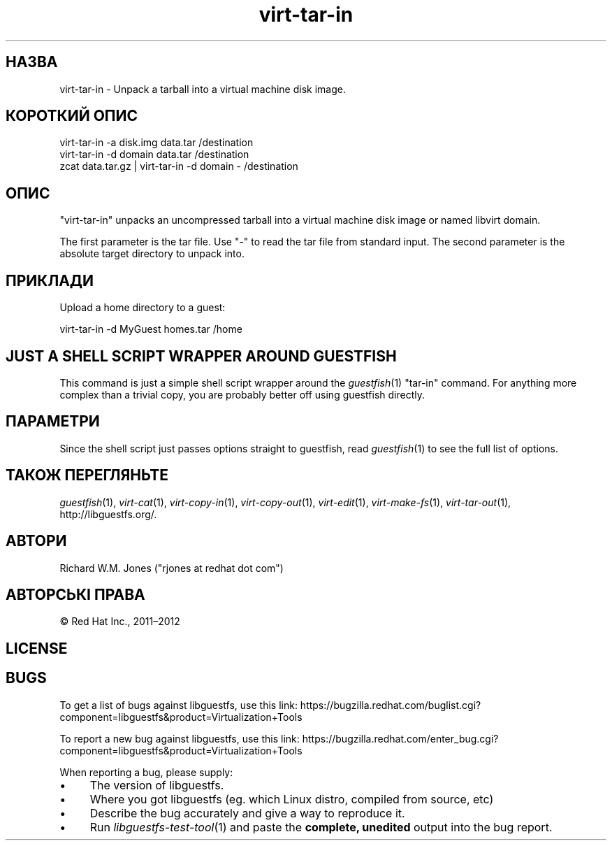 .\" Automatically generated by Podwrapper::Man 1.34.2 (Pod::Simple 3.32)
.\"
.\" Standard preamble:
.\" ========================================================================
.de Sp \" Vertical space (when we can't use .PP)
.if t .sp .5v
.if n .sp
..
.de Vb \" Begin verbatim text
.ft CW
.nf
.ne \\$1
..
.de Ve \" End verbatim text
.ft R
.fi
..
.\" Set up some character translations and predefined strings.  \*(-- will
.\" give an unbreakable dash, \*(PI will give pi, \*(L" will give a left
.\" double quote, and \*(R" will give a right double quote.  \*(C+ will
.\" give a nicer C++.  Capital omega is used to do unbreakable dashes and
.\" therefore won't be available.  \*(C` and \*(C' expand to `' in nroff,
.\" nothing in troff, for use with C<>.
.tr \(*W-
.ds C+ C\v'-.1v'\h'-1p'\s-2+\h'-1p'+\s0\v'.1v'\h'-1p'
.ie n \{\
.    ds -- \(*W-
.    ds PI pi
.    if (\n(.H=4u)&(1m=24u) .ds -- \(*W\h'-12u'\(*W\h'-12u'-\" diablo 10 pitch
.    if (\n(.H=4u)&(1m=20u) .ds -- \(*W\h'-12u'\(*W\h'-8u'-\"  diablo 12 pitch
.    ds L" ""
.    ds R" ""
.    ds C` ""
.    ds C' ""
'br\}
.el\{\
.    ds -- \|\(em\|
.    ds PI \(*p
.    ds L" ``
.    ds R" ''
.    ds C`
.    ds C'
'br\}
.\"
.\" Escape single quotes in literal strings from groff's Unicode transform.
.ie \n(.g .ds Aq \(aq
.el       .ds Aq '
.\"
.\" If the F register is >0, we'll generate index entries on stderr for
.\" titles (.TH), headers (.SH), subsections (.SS), items (.Ip), and index
.\" entries marked with X<> in POD.  Of course, you'll have to process the
.\" output yourself in some meaningful fashion.
.\"
.\" Avoid warning from groff about undefined register 'F'.
.de IX
..
.if !\nF .nr F 0
.if \nF>0 \{\
.    de IX
.    tm Index:\\$1\t\\n%\t"\\$2"
..
.    if !\nF==2 \{\
.        nr % 0
.        nr F 2
.    \}
.\}
.\" ========================================================================
.\"
.IX Title "virt-tar-in 1"
.TH virt-tar-in 1 "2016-09-01" "libguestfs-1.34.2" "Virtualization Support"
.\" For nroff, turn off justification.  Always turn off hyphenation; it makes
.\" way too many mistakes in technical documents.
.if n .ad l
.nh
.SH "НАЗВА"
.IX Header "НАЗВА"
virt-tar-in \- Unpack a tarball into a virtual machine disk image.
.SH "КОРОТКИЙ ОПИС"
.IX Header "КОРОТКИЙ ОПИС"
.Vb 1
\& virt\-tar\-in \-a disk.img data.tar /destination
\&
\& virt\-tar\-in \-d domain data.tar /destination
\&
\& zcat data.tar.gz | virt\-tar\-in \-d domain \- /destination
.Ve
.SH "ОПИС"
.IX Header "ОПИС"
\&\f(CW\*(C`virt\-tar\-in\*(C'\fR unpacks an uncompressed tarball into a virtual machine disk
image or named libvirt domain.
.PP
The first parameter is the tar file.  Use \f(CW\*(C`\-\*(C'\fR to read the tar file from
standard input.  The second parameter is the absolute target directory to
unpack into.
.SH "ПРИКЛАДИ"
.IX Header "ПРИКЛАДИ"
Upload a home directory to a guest:
.PP
.Vb 1
\& virt\-tar\-in \-d MyGuest homes.tar /home
.Ve
.SH "JUST A SHELL SCRIPT WRAPPER AROUND GUESTFISH"
.IX Header "JUST A SHELL SCRIPT WRAPPER AROUND GUESTFISH"
This command is just a simple shell script wrapper around the
\&\fIguestfish\fR\|(1) \f(CW\*(C`tar\-in\*(C'\fR command.  For anything more complex than a trivial
copy, you are probably better off using guestfish directly.
.SH "ПАРАМЕТРИ"
.IX Header "ПАРАМЕТРИ"
Since the shell script just passes options straight to guestfish, read
\&\fIguestfish\fR\|(1) to see the full list of options.
.SH "ТАКОЖ ПЕРЕГЛЯНЬТЕ"
.IX Header "ТАКОЖ ПЕРЕГЛЯНЬТЕ"
\&\fIguestfish\fR\|(1), \fIvirt\-cat\fR\|(1), \fIvirt\-copy\-in\fR\|(1), \fIvirt\-copy\-out\fR\|(1),
\&\fIvirt\-edit\fR\|(1), \fIvirt\-make\-fs\fR\|(1), \fIvirt\-tar\-out\fR\|(1),
http://libguestfs.org/.
.SH "АВТОРИ"
.IX Header "АВТОРИ"
Richard W.M. Jones (\f(CW\*(C`rjones at redhat dot com\*(C'\fR)
.SH "АВТОРСЬКІ ПРАВА"
.IX Header "АВТОРСЬКІ ПРАВА"
© Red Hat Inc., 2011–2012
.SH "LICENSE"
.IX Header "LICENSE"
.SH "BUGS"
.IX Header "BUGS"
To get a list of bugs against libguestfs, use this link:
https://bugzilla.redhat.com/buglist.cgi?component=libguestfs&product=Virtualization+Tools
.PP
To report a new bug against libguestfs, use this link:
https://bugzilla.redhat.com/enter_bug.cgi?component=libguestfs&product=Virtualization+Tools
.PP
When reporting a bug, please supply:
.IP "\(bu" 4
The version of libguestfs.
.IP "\(bu" 4
Where you got libguestfs (eg. which Linux distro, compiled from source, etc)
.IP "\(bu" 4
Describe the bug accurately and give a way to reproduce it.
.IP "\(bu" 4
Run \fIlibguestfs\-test\-tool\fR\|(1) and paste the \fBcomplete, unedited\fR
output into the bug report.
